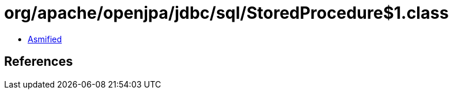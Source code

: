 = org/apache/openjpa/jdbc/sql/StoredProcedure$1.class

 - link:StoredProcedure$1-asmified.java[Asmified]

== References

